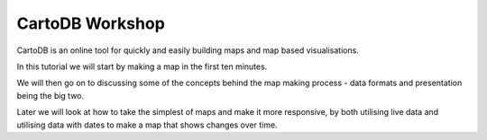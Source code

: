 ================
CartoDB Workshop
================

CartoDB is an online tool for quickly and easily building maps and map based
visualisations.

In this tutorial we will start by making a map in the first ten minutes.

We will then go on to discussing some of the concepts behind the map making
process - data formats and presentation being the big two.

Later we will look at how to take the simplest of maps and make it more
responsive, by both utilising live data and utilising data with dates to
make a map that shows changes over time.

